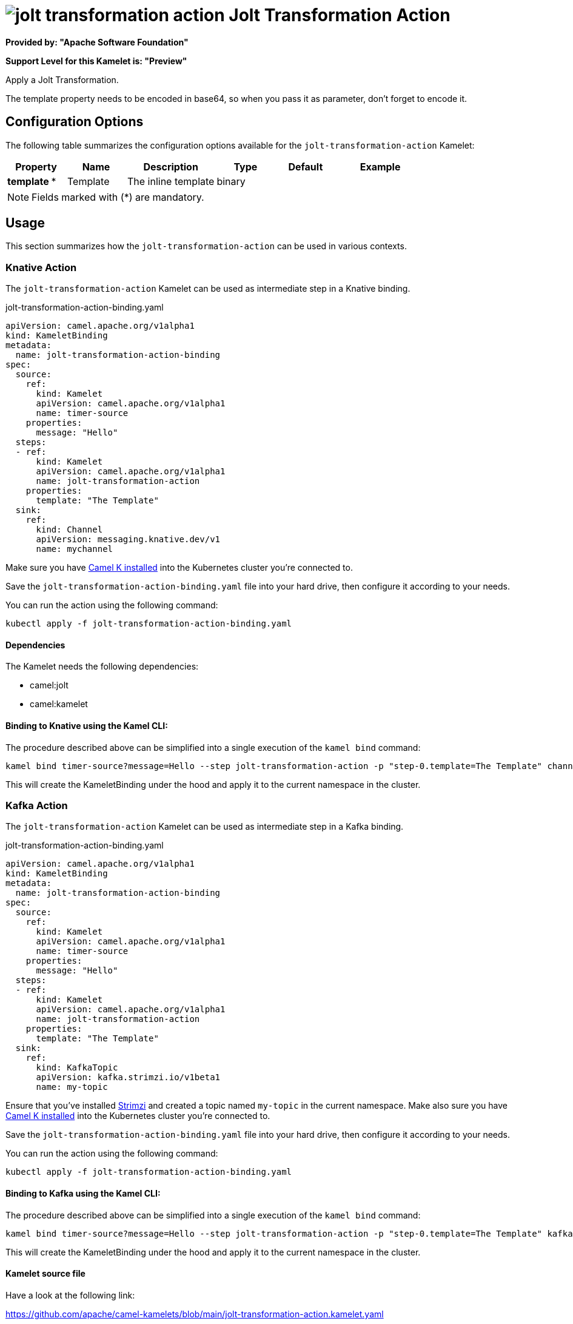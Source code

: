 // THIS FILE IS AUTOMATICALLY GENERATED: DO NOT EDIT
= image:kamelets/jolt-transformation-action.svg[] Jolt Transformation Action

*Provided by: "Apache Software Foundation"*

*Support Level for this Kamelet is: "Preview"*

Apply a Jolt Transformation.

The template property needs to be encoded in base64, so when you pass it as parameter, don't forget to encode it.

== Configuration Options

The following table summarizes the configuration options available for the `jolt-transformation-action` Kamelet:
[width="100%",cols="2,^2,3,^2,^2,^3",options="header"]
|===
| Property| Name| Description| Type| Default| Example
| *template {empty}* *| Template| The inline template| binary| | 
|===

NOTE: Fields marked with ({empty}*) are mandatory.

== Usage

This section summarizes how the `jolt-transformation-action` can be used in various contexts.

=== Knative Action

The `jolt-transformation-action` Kamelet can be used as intermediate step in a Knative binding.

.jolt-transformation-action-binding.yaml
[source,yaml]
----
apiVersion: camel.apache.org/v1alpha1
kind: KameletBinding
metadata:
  name: jolt-transformation-action-binding
spec:
  source:
    ref:
      kind: Kamelet
      apiVersion: camel.apache.org/v1alpha1
      name: timer-source
    properties:
      message: "Hello"
  steps:
  - ref:
      kind: Kamelet
      apiVersion: camel.apache.org/v1alpha1
      name: jolt-transformation-action
    properties:
      template: "The Template"
  sink:
    ref:
      kind: Channel
      apiVersion: messaging.knative.dev/v1
      name: mychannel

----
Make sure you have xref:latest@camel-k::installation/installation.adoc[Camel K installed] into the Kubernetes cluster you're connected to.

Save the `jolt-transformation-action-binding.yaml` file into your hard drive, then configure it according to your needs.

You can run the action using the following command:

[source,shell]
----
kubectl apply -f jolt-transformation-action-binding.yaml
----

==== *Dependencies*

The Kamelet needs the following dependencies:

- camel:jolt
- camel:kamelet 

==== *Binding to Knative using the Kamel CLI:*

The procedure described above can be simplified into a single execution of the `kamel bind` command:

[source,shell]
----
kamel bind timer-source?message=Hello --step jolt-transformation-action -p "step-0.template=The Template" channel:mychannel
----

This will create the KameletBinding under the hood and apply it to the current namespace in the cluster.

=== Kafka Action

The `jolt-transformation-action` Kamelet can be used as intermediate step in a Kafka binding.

.jolt-transformation-action-binding.yaml
[source,yaml]
----
apiVersion: camel.apache.org/v1alpha1
kind: KameletBinding
metadata:
  name: jolt-transformation-action-binding
spec:
  source:
    ref:
      kind: Kamelet
      apiVersion: camel.apache.org/v1alpha1
      name: timer-source
    properties:
      message: "Hello"
  steps:
  - ref:
      kind: Kamelet
      apiVersion: camel.apache.org/v1alpha1
      name: jolt-transformation-action
    properties:
      template: "The Template"
  sink:
    ref:
      kind: KafkaTopic
      apiVersion: kafka.strimzi.io/v1beta1
      name: my-topic

----

Ensure that you've installed https://strimzi.io/[Strimzi] and created a topic named `my-topic` in the current namespace.
Make also sure you have xref:latest@camel-k::installation/installation.adoc[Camel K installed] into the Kubernetes cluster you're connected to.

Save the `jolt-transformation-action-binding.yaml` file into your hard drive, then configure it according to your needs.

You can run the action using the following command:

[source,shell]
----
kubectl apply -f jolt-transformation-action-binding.yaml
----

==== *Binding to Kafka using the Kamel CLI:*

The procedure described above can be simplified into a single execution of the `kamel bind` command:

[source,shell]
----
kamel bind timer-source?message=Hello --step jolt-transformation-action -p "step-0.template=The Template" kafka.strimzi.io/v1beta1:KafkaTopic:my-topic
----

This will create the KameletBinding under the hood and apply it to the current namespace in the cluster.

==== Kamelet source file

Have a look at the following link:

https://github.com/apache/camel-kamelets/blob/main/jolt-transformation-action.kamelet.yaml

// THIS FILE IS AUTOMATICALLY GENERATED: DO NOT EDIT
